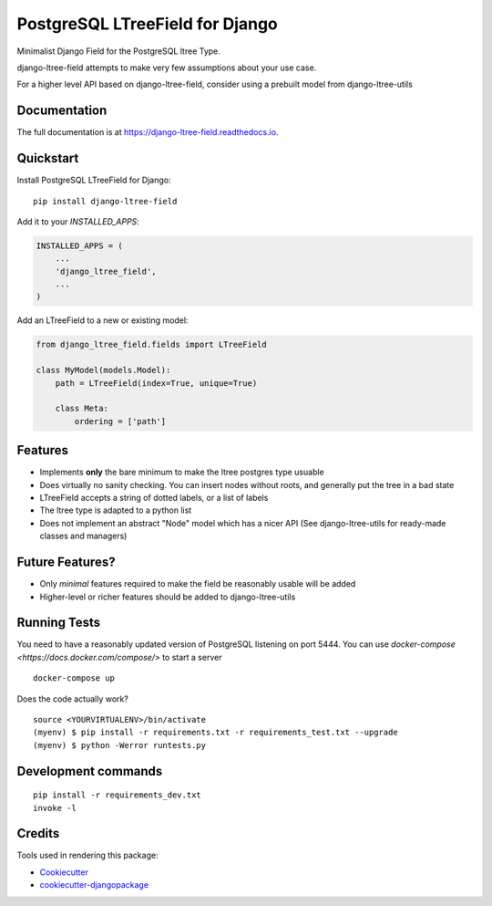 ================================
PostgreSQL LTreeField for Django
================================

.. image:: https://badge.fury.io/py/django-ltree-field.svg
    :target: https://badge.fury.io/py/django-ltree-field

.. image:: https://codecov.io/gh/john-parton/django-ltree-field/branch/master/graph/badge.svg
    :target: https://codecov.io/gh/john-parton/django-ltree-field

Minimalist Django Field for the PostgreSQL ltree Type.

django-ltree-field attempts to make very few assumptions about your use case.

For a higher level API based on django-ltree-field, consider using a prebuilt model from django-ltree-utils

Documentation
-------------

The full documentation is at https://django-ltree-field.readthedocs.io.

Quickstart
----------

Install PostgreSQL LTreeField for Django::

    pip install django-ltree-field

Add it to your `INSTALLED_APPS`:

.. code-block:: python

    INSTALLED_APPS = (
        ...
        'django_ltree_field',
        ...
    )

Add an LTreeField to a new or existing model:

.. code-block:: python

    from django_ltree_field.fields import LTreeField

    class MyModel(models.Model):
        path = LTreeField(index=True, unique=True)

        class Meta:
            ordering = ['path']

Features
--------

* Implements **only** the bare minimum to make the ltree postgres type usuable
* Does virtually no sanity checking. You can insert nodes without roots, and generally put the tree in a
  bad state
* LTreeField accepts a string of dotted labels, or a list of labels
* The ltree type is adapted to a python list
* Does not implement an abstract "Node" model which has a nicer API (See django-ltree-utils for ready-made classes and managers)

Future Features?
----------------

* Only *minimal* features required to make the field be reasonably usable will be added
* Higher-level or richer features should be added to django-ltree-utils


Running Tests
-------------

You need to have a reasonably updated version of PostgreSQL listening on port 5444. You can use
`docker-compose <https://docs.docker.com/compose/>` to start a server

::

    docker-compose up

Does the code actually work?

::

    source <YOURVIRTUALENV>/bin/activate
    (myenv) $ pip install -r requirements.txt -r requirements_test.txt --upgrade
    (myenv) $ python -Werror runtests.py


Development commands
---------------------

::

    pip install -r requirements_dev.txt
    invoke -l


Credits
-------

Tools used in rendering this package:

*  Cookiecutter_
*  `cookiecutter-djangopackage`_

.. _Cookiecutter: https://github.com/audreyr/cookiecutter
.. _`cookiecutter-djangopackage`: https://github.com/pydanny/cookiecutter-djangopackage
